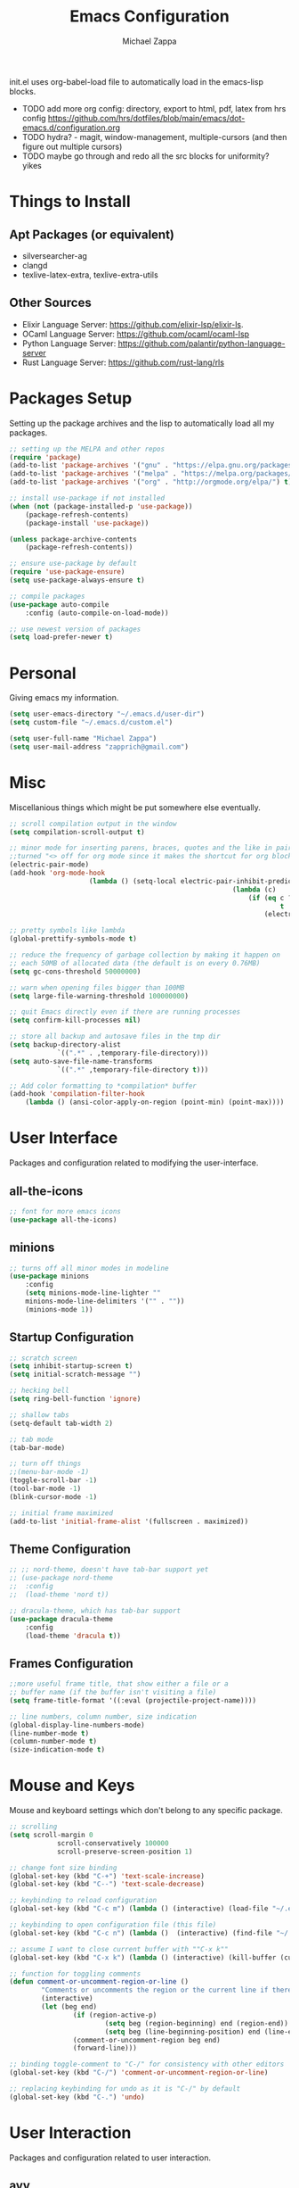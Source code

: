 #+TITLE: Emacs Configuration
#+DESCRIPTION: My literate emacs configuration using org-mode.
#+AUTHOR: Michael Zappa

init.el uses org-babel-load file to automatically load in the emacs-lisp 
blocks.

- TODO add more org config: directory, export to html, pdf, latex from hrs config https://github.com/hrs/dotfiles/blob/main/emacs/dot-emacs.d/configuration.org
- TODO hydra? - magit, window-management, multiple-cursors (and then figure out multiple cursors)
- TODO maybe go through and redo all the src blocks for uniformity? yikes
* Things to Install
** Apt Packages (or equivalent)
- silversearcher-ag
- clangd
- texlive-latex-extra, texlive-extra-utils
** Other Sources
- Elixir Language Server:  https://github.com/elixir-lsp/elixir-ls.
- OCaml Language Server:  https://github.com/ocaml/ocaml-lsp
- Python Language Server:  https://github.com/palantir/python-language-server
- Rust Language Server:  https://github.com/rust-lang/rls
* Packages Setup
Setting up the package archives and the lisp to automatically load all my packages.
  #+begin_src emacs-lisp
		;; setting up the MELPA and other repos
		(require 'package)
		(add-to-list 'package-archives '("gnu" . "https://elpa.gnu.org/packages/") t)
		(add-to-list 'package-archives '("melpa" . "https://melpa.org/packages/") t)
		(add-to-list 'package-archives '("org" . "http://orgmode.org/elpa/") t)

		;; install use-package if not installed
		(when (not (package-installed-p 'use-package))
			(package-refresh-contents)
			(package-install 'use-package))

		(unless package-archive-contents
			(package-refresh-contents))

		;; ensure use-package by default
		(require 'use-package-ensure)
		(setq use-package-always-ensure t)

		;; compile packages
		(use-package auto-compile
			:config (auto-compile-on-load-mode))

		;; use newest version of packages
		(setq load-prefer-newer t)
  #+end_src
* Personal
Giving emacs my information.
  #+begin_src emacs-lisp
		(setq user-emacs-directory "~/.emacs.d/user-dir")
		(setq custom-file "~/.emacs.d/custom.el")

		(setq user-full-name "Michael Zappa")
		(setq user-mail-address "zapprich@gmail.com")
  #+end_src
* Misc
Miscellanious things which might be put somewhere else eventually.
  #+begin_src emacs-lisp
		;; scroll compilation output in the window
		(setq compilation-scroll-output t)

		;; minor mode for inserting parens, braces, quotes and the like in pairs.
		;;turned "<> off for org mode since it makes the shortcut for org blocks difficult."
		(electric-pair-mode)
		(add-hook 'org-mode-hook
							(lambda () (setq-local electric-pair-inhibit-predicate
																(lambda (c)
																	(if (eq c ?<)
																			t
																		(electric-pair-inhibit-predicate c))))))

		;; pretty symbols like lambda
		(global-prettify-symbols-mode t)

		;; reduce the frequency of garbage collection by making it happen on
		;; each 50MB of allocated data (the default is on every 0.76MB)
		(setq gc-cons-threshold 50000000)

		;; warn when opening files bigger than 100MB
		(setq large-file-warning-threshold 100000000)

		;; quit Emacs directly even if there are running processes
		(setq confirm-kill-processes nil)

		;; store all backup and autosave files in the tmp dir
		(setq backup-directory-alist
					`((".*" . ,temporary-file-directory)))
		(setq auto-save-file-name-transforms
					`((".*" ,temporary-file-directory t)))

		;; Add color formatting to *compilation* buffer
		(add-hook 'compilation-filter-hook
			(lambda () (ansi-color-apply-on-region (point-min) (point-max))))
  #+end_src
* User Interface
Packages and configuration related to modifying the user-interface.
** all-the-icons
  #+begin_src emacs-lisp
		;; font for more emacs icons
		(use-package all-the-icons)	 
  #+end_src
** minions
  #+begin_src emacs-lisp
		;; turns off all minor modes in modeline
		(use-package minions
			:config
			(setq minions-mode-line-lighter ""
			minions-mode-line-delimiters '("" . ""))
			(minions-mode 1))
  #+end_src
** Startup Configuration
  #+begin_src emacs-lisp
		;; scratch screen
		(setq inhibit-startup-screen t)
		(setq initial-scratch-message "")

		;; hecking bell
		(setq ring-bell-function 'ignore)

		;; shallow tabs
		(setq-default tab-width 2)

		;; tab mode
		(tab-bar-mode)

		;; turn off things
		;;(menu-bar-mode -1)
		(toggle-scroll-bar -1)
		(tool-bar-mode -1)
		(blink-cursor-mode -1)

		;; initial frame maximized
		(add-to-list 'initial-frame-alist '(fullscreen . maximized))
  #+end_src 
** Theme Configuration
  #+begin_src emacs-lisp
		;; ;; nord-theme, doesn't have tab-bar support yet
		;; (use-package nord-theme
		;; 	:config
		;; 	(load-theme 'nord t))

		;; dracula-theme, which has tab-bar support
		(use-package dracula-theme
			:config
			(load-theme 'dracula t))
  #+end_src
** Frames Configuration
  #+begin_src emacs-lisp
		;;more useful frame title, that show either a file or a
		;; buffer name (if the buffer isn't visiting a file)
		(setq frame-title-format '((:eval (projectile-project-name))))

		;; line numbers, column number, size indication
		(global-display-line-numbers-mode)
		(line-number-mode t)
		(column-number-mode t)
		(size-indication-mode t)
  #+end_src
* Mouse and Keys
Mouse and keyboard settings which don't belong to any specific package.
  #+begin_src emacs-lisp
		;; scrolling
		(setq scroll-margin 0
					scroll-conservatively 100000
					scroll-preserve-screen-position 1)

		;; change font size binding
		(global-set-key (kbd "C-+") 'text-scale-increase)
		(global-set-key (kbd "C--") 'text-scale-decrease)

		;; keybinding to reload configuration
		(global-set-key (kbd "C-c m") (lambda () (interactive) (load-file "~/.emacs.d/init.el")))

		;; keybinding to open configuration file (this file)
		(global-set-key (kbd "C-c n") (lambda ()  (interactive) (find-file "~/.emacs.d/configuration.org")))

		;; assume I want to close current buffer with ""C-x k""
		(global-set-key (kbd "C-x k") (lambda () (interactive) (kill-buffer (current-buffer))))

		;; function for toggling comments
		(defun comment-or-uncomment-region-or-line ()
				"Comments or uncomments the region or the current line if there's no active region."
				(interactive)
				(let (beg end)
						(if (region-active-p)
								(setq beg (region-beginning) end (region-end))
								(setq beg (line-beginning-position) end (line-end-position)))
						(comment-or-uncomment-region beg end)
						(forward-line)))

		;; binding toggle-comment to "C-/" for consistency with other editors
		(global-set-key (kbd "C-/") 'comment-or-uncomment-region-or-line)

		;; replacing keybinding for undo as it is "C-/" by default
		(global-set-key (kbd "C-.") 'undo)
  #+end_src
* User Interaction
Packages and configuration related to user interaction.
** avy
  #+begin_src emacs-lisp
		;skip around the screen
		(use-package avy
			:init
			(global-set-key (kbd "C-;") 'avy-goto-char-2))
  #+end_src
** counsel
  #+begin_src emacs-lisp
		;; autocomplete interface for search
		(use-package counsel
			:bind
			(("C-s" . swiper)
			 ("C-x C-r" . counsel-recentf))
			:config 
			(ivy-mode)
			(counsel-mode)
			(use-package ivy-hydra))
  #+end_src
** exec-path-from-shell
  #+begin_src emacs-lisp
		;; Force Emacs to use shell path
		(use-package exec-path-from-shell
			:config
			(exec-path-from-shell-initialize))
  #+end_src
** smex
  #+begin_src emacs-lisp
		;; frequency sorter to integrate with counsel
		(use-package smex)
  #+end_src
** which-key
  #+begin_src emacs-lisp
		;; shows possible key combinations
		(use-package which-key
			:config
			(which-key-mode))
  #+end_src
** windmove
  #+begin_src emacs-lisp
		(use-package windmove
			:config
			;; use shift + arrow keys to switch between visible buffers
			(windmove-default-keybindings)
			;; Make windmove work in org-mode
			(add-hook 'org-shiftup-final-hook 'windmove-up)
			(add-hook 'org-shiftleft-final-hook 'windmove-left)
			(add-hook 'org-shiftdown-final-hook 'windmove-down)
			(add-hook 'org-shiftright-final-hook 'windmove-right))
  #+end_src
** Yes/No Question Configuration
	 #+begin_src emacs-lisp
		 ;; enable y/n answers
		 (fset 'yes-or-no-p 'y-or-n-p)
	 #+end_src
* Project Management
Packages and configuration related to managing projects.
** magit
  #+begin_src emacs-lisp
		;; magit git interface
		(use-package magit)
  #+end_src
** projectile
  #+begin_src emacs-lisp
		;; project manager
		(use-package projectile
			:init
			(setq projectile-completion-system 'ivy)
			(setq projectile-project-search-path '("~/Projects"))
			(use-package ag)
			(use-package ibuffer-projectile)
			:config
			(global-set-key (kbd "C-c p") 'projectile-command-map)
			(global-set-key (kbd "C-c v")  'projectile-ag)
			(projectile-mode +1))
  #+end_src
** treemacs
  #+begin_src emacs-lisp
		;; sidebar file explorer
		(use-package treemacs
			:bind
			("C-x p" . treemacs)
			:commands
			(treemacs-filewatch-mode
			 treemacs-git-mode
			 treemacs-follow-mode)
			:config
			(add-hook 'treemacs-mode-hook (lambda() (display-line-numbers-mode -1))))

		;; integrate git with treemacs
		(use-package treemacs-magit
			:after (treemacs magit)
			:ensure t)

		;; integrate projectile with treemacs
		(use-package treemacs-projectile
			:after (treemacs projectile)
			:ensure t)
  #+end_src
* Text Files
Packages and configuration related to displaying, editing, and formatting text files.
** company
 #+begin_src emacs-lisp
	 ;; company for text-completion
	 (use-package company
		 :config
		 (global-company-mode))
  #+end_src
** flycheck
  #+begin_src emacs-lisp
		;; flycheck for syntax checking
		(use-package flycheck
			:config
			(global-flycheck-mode))
  #+end_src
** hl-line
  #+begin_src emacs-lisp
		;; highlight the current line
		(use-package hl-line
			:config
			(global-hl-line-mode +1))
  #+end_src
** paredit
  #+begin_src emacs-lisp
		(use-package paredit
			:config
			(add-hook 'emacs-lisp-mode-hook (lambda () (setq show-paren-style 'expression))))
  #+end_src
** rainbow-delimiters
  #+begin_src emacs-lisp
	(use-package rainbow-delimiters
		:config
		(add-hook 'emacs-lisp-mode-hook #'rainbow-delimiters-mode))
  #+end_src
** format-all
	 #+begin_src emacs-lisp
		 (use-package format-all
			 :bind
			 ("C-c f" . format-all-buffer))
	 #+end_src
** Formatting Configuration
	 #+begin_src emacs-lisp
		 ;; wraps visual lines
		 (global-visual-line-mode)

		 ;; newline at end of file
		 (setq require-final-newline t)

		 ;; wrap lines at 80 characters
		 (setq-default fill-column 100)
	 #+end_src
* Languages and LSP Support
Packages and configuration related to language major/minor modes and language servers.
** LSP Mode
  #+begin_src emacs-lisp
		;; lsp-mode plus other recommended packages and configuration
		(use-package lsp-mode
			:bind
			(:map lsp-mode-map
						(("C-M-b" . lsp-find-implementation)
						 ("M-RET" . lsp-execute-code-action))))

		;; ui features for lsp-mode
		(use-package lsp-ui
			:after lsp-mode
			:bind
			("M-i" . lsp-ui-imenu))

		;; integration for lsp with ivy and treemacs
		(use-package lsp-ivy :commands lsp-ivy-workspace-symbol)
		(use-package lsp-treemacs :commands lsp-treemacs-errors-list)

		;; completion provider
		(setq lsp-completion-provider :capf)
		(setq lsp-completion-enable t)

		;; debugging mode
		(use-package dap-mode
			:config
			(global-set-key (kbd "<f7>") 'dap-step-in)
			(global-set-key (kbd "<f8>") 'dap-net)
			(global-set-key (kbd "<f9>") 'dap-continue)
			(dap-mode t)
			(dap-ui-mode t)
			(dap-tooltip-mode 1)
			(tooltip-mode 1))
  #+end_src
** C
Needs clangd.
  #+begin_src emacs-lisp
		(add-hook 'c-mode-hook 'lsp)
  #+end_src
** Elisp
  #+begin_src emacs-lisp
		;; Help for emacs-lisp functions
		(use-package eldoc
			:config
			(add-hook 'emacs-lisp-mode-hook 'turn-on-eldoc-mode)
			(add-hook 'lisp-interaction-mode-hook 'turn-on-eldoc-mode)
			(add-hook 'ielm-mode-hook 'turn-on-eldoc-mode))
  #+end_src
** Elixir
  #+begin_src emacs-lisp
		;; Elixir major mode hooked up to lsp
		(use-package elixir-mode
			:hook (elixir-mode . lsp))

		;; minor mode for mix commands
		(use-package mix
			:hook (elixir-mode mix-minor-mode))
  #+end_src
** OCaml
  #+begin_src emacs-lisp
		;; OCaml major mode
		(use-package tuareg
			:hook (tuareg-mode . lsp))

		;; dune integration, don't know how to use
		(use-package dune)
  #+end_src
** Java
  #+begin_src emacs-lisp
		(use-package lsp-java
			:hook (java-mode . lsp))

		;; debugging
		(require 'dap-java)

		;; function to build jar from maven project
		(defun mvn-jar ()
			(interactive)
			(mvn "package"))

		;; function to run the main class defined for the maven project
		(defun mvn-run ()
			(interactive)
			(mvn "compile exec:java"))

		;; function to test all test classes
		(defun mvn-test-all ()
			(interactive)
			(mvn "test"))

			;; maven minor mode
			(use-package mvn
				:bind
				(:map java-mode-map
							(("C-c M" . mvn)
							 ("C-c m r" . mvn-run)
							 ("C-c m c" . mvn-compile)
							 ("C-c m T" . mvn-test) ;; asks for specific test class to run
							 ("C-c m t" . mvn-test-all)
							 ("C-c m j" . mvn-jar))))
   #+end_src
** Python
  #+begin_src emacs-lisp
		(use-package python-mode
			:config
			(add-hook 'python-mode-hook 'lsp))
  #+end_src
** Rust
  #+begin_src emacs-lisp
		;; hook up rust-mode with the language server
		(use-package rust-mode
			:config
			(setq rust-format-on-save t)
			:hook (rust-mode . lsp))

		;; cargo minor mode for cargo keybindings
		(use-package cargo
			:hook (rust-mode . cargo-minor-mode))
  #+end_src
** sh
  #+begin_src emacs-lisp
		(add-hook 'shell-mode-hook
				(lambda ()
					(setq sh-basic-offset 2
					shr-indentation 2)))
  #+end_src
* Elfeed RSS Reader
RSS reader using an org-mode file for configuration.
	#+begin_src emacs-lisp
		(use-package elfeed
			:bind ("C-x w" . elfeed)

			:config
			(use-package elfeed-org
				:init
				(elfeed-org)))
	#+end_src
* Nov EPub Reader
  #+begin_src emacs-lisp
		;; epub reader mode
		(use-package nov
			:config
			(add-to-list 'auto-mode-alist '("\\.epub\\'" . nov-mode)))
  #+end_src
* Hydra
** Binding
	#+begin_src emacs-lisp
		(use-package hydra
			:bind
			(("C-x t" . hydra-tab-bar/body)
			 ("C-c l" . hydra-lsp/body)
			 ("C-c p" . hydra-projectile/body)))
	#+end_src
** hydra-lsp
Hydra bindings for language server commands.
	 #+begin_src emacs-lisp
		 (defhydra hydra-lsp (:color amaranth)
			 "Language Server Operations"

			 ("f" lsp-format-buffer "format" :column "Buffer")
			 ("m" lsp-ui-imenu "imenu")
			 ("x" lsp-execute-code-action "execute action")

			 ("M-r" lsp-restart-workspace "restart" :column "Server")
			 ("S" lsp-shutdown-workspace "shutdown")
			 ("M-s" lsp-describe-session "describe session")

			 ("d" lsp-find-declaration "declaration" :column "Symbol")
			 ("D" lsp-ui-peek-find-definitions "definition")
			 ("R" lsp-ui-peek-find-references "references")
			 ("i" lsp-ui-peek-find-implementation "implementation" :column "Symbol")
			 ("t" lsp-find-type-definition "type")
			 ("s" lsp-signature-help "signature")
			 ("o" lsp-describe-thing-at-point "documentation" :column "Symbol")
			 ("r" lsp-rename "rename")
			 ("q" nil "exit" :color blue))
	 #+end_src
** hydra-projectile
	 #+begin_src emacs-lisp 
		 (defhydra hydra-projectile-other-window (:color amaranth)
			 "projectile-other-window"
			 ("f"  projectile-find-file-other-window        "file" :column "Find File")
			 ("g"  projectile-find-file-dwim-other-window   "file dwim")
			 ("d"  projectile-find-dir-other-window         "dir")
			 ("b"  projectile-switch-to-buffer-other-window "buffer")
			 ("q"  nil                                      "cancel" :color blue))

		 (defhydra hydra-projectile (:color amaranth)
			 "PROJECTILE: %(projectile-project-root)"
	
			 ("ff" projectile-find-file "file" :column "Find File")
			 ("s-f"  projectile-find-file-dwim "file dwim")
			 ("fd"  projectile-find-file-in-directory "file curr dir")
			 ("r"   projectile-recentf "recent file")
			 ("d"   projectile-find-dir "dir")
	
			 ("b"   projectile-switch-to-buffer "switch to buffer" :column "Buffers")
			 ("i"   projectile-ibuffer "ibuffer")
			 ("K"   projectile-kill-buffers "kill all buffers")

			 ("c"   projectile-invalidate-cache "clear cache" :column "Cache (danger)")
			 ("x"   projectile-remove-known-project "remove known project")
			 ("X"   projectile-cleanup-known-projects "cleanup projects")
			 ("z"   projectile-cache-current-file "cache current project")
	
			 ("a"   projectile-ag "ag" :column "Project")
			 ("s-p" projectile-switch-project "switch project" :column "Project")

			 ("`"   hydra-projectile-other-window/body "other window" :color blue :column "Other")
			 ("q"   nil "exit" :color blue))
	 #+end_src
** hydra-tab-bar
Hydra bindings for managing tab-bar-mode in emacs 27.
	 #+begin_src emacs-lisp
					(defhydra hydra-tab-bar (:color amaranth)
						"Tab Bar Operations"
						("t" tab-new "Create a new tab" :column "Creation")
						("d" dired-other-tab "Open Dired in another tab")
						("f" find-file-other-tab "Find file in another tab")
						("0" tab-close "Close current tab")
						("m" tab-move "Move current tab" :column "Management")
						("r" tab-rename "Rename Tab")
						("<return>" tab-bar-select-tab-by-name "Select tab by name" :column "Navigation")
						("l" tab-next "Next Tab")
						("j" tab-previous "Previous Tab")
						("q" nil "exit" :color blue))
	 #+end_src
* Orgmode
  #+begin_src emacs-lisp
		;; bullets instead of asterisks
		(use-package org-bullets
			:hook (org-mode . org-bullets-mode))

		;; org src blocks act more like the major mode
		(setq org-src-fontify-natively t)
		(setq org-src-tab-acts-natively t)

		;; editing source block in same window
		(setq org-src-window-setup 'current-window)

		;; for the "old-school" <s-<tab> to make src blocks
		(require 'org-tempo)

		(with-eval-after-load 'org
			(define-key org-mode-map [(control tab)] 'tab-bar-switch-to-next-tab))
  #+end_src
  
* AUCTeX
	#+begin_src emacs-lisp
		(use-package auctex
			:defer t
			:config
				(setq TeX-auto-save t)
				(setq TeX-parse-self t)
				(setq TeX-PDF-mode t)
				(setq-default TeX-master nil)

				(add-hook 'LaTeX-mode-hook 'visual-line-mode)
				(add-hook 'LaTeX-mode-hook 'flyspell-mode)
				(add-hook 'LaTeX-mode-hook 'LaTeX-math-mode)

				(add-hook 'LaTeX-mode-hook 'turn-on-reftex)
				(setq reftex-plug-into-AUCTeX t))
	#+end_src
